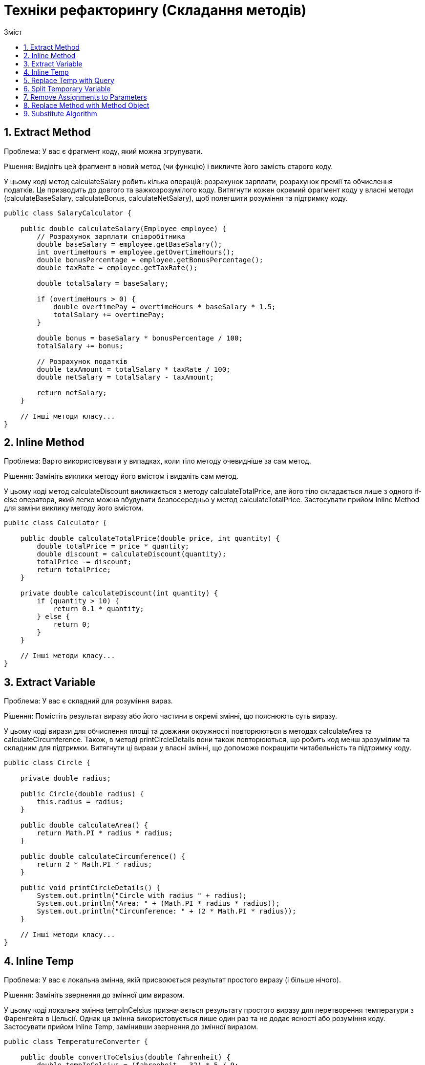 = Техніки рефакторингу (Складання методів)
:toc:
:toc-title: Зміст

== 1. Extract Method
Проблема: У вас є фрагмент коду, який можна згрупувати.

Рішення: Виділіть цей фрагмент в новий метод (чи функцію) і викличте його замість старого коду.

У цьому коді метод calculateSalary робить кілька операцій: розрахунок зарплати, розрахунок премії та обчислення податків. Це призводить до довгого та важкозрозумілого коду. Витягнути кожен окремий фрагмент коду у власні методи (calculateBaseSalary, calculateBonus, calculateNetSalary), щоб полегшити розуміння та підтримку коду.

[source, java]
----
public class SalaryCalculator {

    public double calculateSalary(Employee employee) {
        // Розрахунок зарплати співробітника
        double baseSalary = employee.getBaseSalary();
        int overtimeHours = employee.getOvertimeHours();
        double bonusPercentage = employee.getBonusPercentage();
        double taxRate = employee.getTaxRate();

        double totalSalary = baseSalary;

        if (overtimeHours > 0) {
            double overtimePay = overtimeHours * baseSalary * 1.5;
            totalSalary += overtimePay;
        }

        double bonus = baseSalary * bonusPercentage / 100;
        totalSalary += bonus;

        // Розрахунок податків
        double taxAmount = totalSalary * taxRate / 100;
        double netSalary = totalSalary - taxAmount;

        return netSalary;
    }

    // Інші методи класу...
}
----

== 2. Inline Method
Проблема: Варто використовувати у випадках, коли тіло методу очевидніше за сам метод.

Рішення: Замініть виклики методу його вмістом і видаліть сам метод.

У цьому коді метод calculateDiscount викликається з методу calculateTotalPrice, але його тіло складається лише з одного if-else оператора, який легко можна вбудувати безпосередньо у метод calculateTotalPrice. Застосувати прийом Inline Method для заміни виклику методу його вмістом.

[source, java]
----
public class Calculator {

    public double calculateTotalPrice(double price, int quantity) {
        double totalPrice = price * quantity;
        double discount = calculateDiscount(quantity);
        totalPrice -= discount;
        return totalPrice;
    }

    private double calculateDiscount(int quantity) {
        if (quantity > 10) {
            return 0.1 * quantity;
        } else {
            return 0;
        }
    }

    // Інші методи класу...
}
----

== 3. Extract Variable
Проблема: У вас є складний для розуміння вираз.

Рішення: Помістіть результат виразу або його частини в окремі змінні, що пояснюють суть виразу.

У цьому коді вирази для обчислення площі та довжини окружності повторюються в методах calculateArea та calculateCircumference. Також, в методі printCircleDetails вони також повторюються, що робить код менш зрозумілим та складним для підтримки. Витягнути ці вирази у власні змінні, що допоможе покращити читабельність та підтримку коду.

[source, java]
----
public class Circle {

    private double radius;

    public Circle(double radius) {
        this.radius = radius;
    }

    public double calculateArea() {
        return Math.PI * radius * radius;
    }

    public double calculateCircumference() {
        return 2 * Math.PI * radius;
    }

    public void printCircleDetails() {
        System.out.println("Circle with radius " + radius);
        System.out.println("Area: " + (Math.PI * radius * radius));
        System.out.println("Circumference: " + (2 * Math.PI * radius));
    }

    // Інші методи класу...
}

----

== 4. Inline Temp
Проблема: У вас є локальна змінна, якій присвоюється результат простого виразу (і більше нічого).

Рішення: Замініть звернення до змінної цим виразом.

У цьому коді локальна змінна tempInCelsius призначається результату простого виразу для перетворення температури з Фаренгейта в Цельсії. Однак ця змінна використовується лише один раз та не додає ясності або розуміння коду. Застосувати прийом Inline Temp, замінивши звернення до змінної виразом.

[source, java]
----
public class TemperatureConverter {

    public double convertToCelsius(double fahrenheit) {
        double tempInCelsius = (fahrenheit - 32) * 5 / 9;
        return tempInCelsius;
    }

    // Інші методи класу...
}
----

== 5. Replace Temp with Query
Проблема: Ви розміщуєте результат якогось виразу в локальній змінній, щоб використати її далі в коді.

Рішення: Виділіть цей вираз в окремий метод і повертайте результат з нього. Замініть використання вашої змінної викликом методу. Новий метод може бути використаний і в інших методах.

У цьому коді результат виразу itemPrice * quantity зберігається у локальній змінній itemTotalPrice, яка використовується тільки один раз та не додає ясності коду. Застосувати прийом Replace Temp with Query, витягнувши цей вираз у окремий метод calculateItemTotalPrice.

[source, java]
----
public class ShoppingCart {

    private List<Item> items;

    public double calculateTotalPrice() {
        double totalPrice = 0;
        for (Item item : items) {
            double itemPrice = item.getPrice();
            int quantity = item.getQuantity();
            double itemTotalPrice = itemPrice * quantity;
            totalPrice += itemTotalPrice;
        }
        return totalPrice;
    }

    // Інші методи класу...
}
----

== 6. Split Temporary Variable
Проблема: У вас є локальна змінна, яка використовується для зберігання різноманітних значень всередині методу (не рахуючи змінних циклів).

Рішення: Використайте різні змінні для різних значень. Кожна змінна повинна відповідати тільки за одну певну річ.

У цьому коді використовується локальна змінна monthlyInterest, яка обчислюється як interestRate / 12, і totalPayments, яка обчислюється як loanTermYears * 12. Ці змінні використовуються лише один раз, але обчислюються разом з іншими значеннями. Застосувати прийом Split Temporary Variable, розділивши ці змінні на окремі.

[source, java]
----
public class LoanCalculator {

    public double calculateLoanInterest(double loanAmount, double annualInterestRate, int loanTermYears) {
        double interestRate = annualInterestRate / 100;
        double totalInterest = 0;

        double monthlyInterest = interestRate / 12;
        double totalPayments = loanTermYears * 12;

        for (int i = 0; i < totalPayments; i++) {
            totalInterest += loanAmount * monthlyInterest;
        }

        return totalInterest;
    }

    // Інші методи класу...
}
----

== 7. Remove Assignments to Parameters
Проблема: Параметру методу присвоюється якесь значення.

Рішення: Замість параметра скористайтеся новою локальною змінною.

У цьому коді параметр методу addUser (об'єкт user) використовується для присвоєння значення true полю registered об'єкту користувача. Це може призвести до непередбачуваної поведінки, оскільки зміни в параметрах методу можуть вплинути на зовнішні об'єкти. Застосувати прийом Remove Assignments to Parameters, використавши нову локальну змінну для зберігання параметра методу

[source, java]
----
public class UserManager {

    private List<User> users;

    public void addUser(User user) {
        if (user != null) {
            user.setRegistered(true);
            users.add(user);
        }
    }

    // Інші методи класу...
}
----

== 8. Replace Method with Method Object
Проблема: У вас є довгий метод, в якому локальні змінні так сильно переплетені, що це робить неможливим застосування відокремлення методу.

Рішення: Перетворіть метод в окремий клас так, щоб локальні змінні стали полями цього класу. Після цього можна без проблем розділити метод на частини.

У цьому коді метод processOrder виконує багато операцій, залежних від параметру order, і використовує багато локальних змінних. Застосувати прийом Replace Method with Method Object, перетворивши метод в окремий клас OrderProcessorHelper

[source, java]
----
public class OrderProcessor {

    public void processOrder(Order order) {
        double totalCost = 0;
        int itemCount = order.getItemCount();

        for (int i = 0; i < itemCount; i++) {
            Item item = order.getItem(i);
            double itemPrice = item.getPrice();
            int quantity = item.getQuantity();

            totalCost += itemPrice * quantity;
        }

        Customer customer = order.getCustomer();
        if (customer.isVIP()) {
            totalCost -= totalCost * 0.1; // 10% знижка для VIP-клієнтів
        }

        order.setTotalCost(totalCost);
        order.setStatus("Processed");
    }

    // Інші методи класу...
}

----

== 9. Substitute Algorithm
Проблема: Ви хочете замінити існуючий алгоритм іншим?

Рішення: Замініть тіло методу, що реалізує старий алгоритм, новим алгоритмом.

У цьому коді метод manipulateString змінює регістр кожного символу у вхідному рядку: перетворює великі літери у малі та навпаки. Однак цей підхід може бути неефективним, особливо для великих рядків, оскільки використовується конкатенація рядків, що призводить до створення нових об'єктів рядків на кожній ітерації циклу. Застосувати підхід Substitute Algorithm, замінивши цикл із зміною регістру на більш ефективний підхід, наприклад, використовуючи об'єкт StringBuilder:

[source, java]
----
public class StringManipulator {

    public String manipulateString(String input) {
        String result = "";

        for (int i = 0; i < input.length(); i++) {
            char ch = input.charAt(i);
            if (Character.isLowerCase(ch)) {
                result += Character.toUpperCase(ch);
            } else if (Character.isUpperCase(ch)) {
                result += Character.toLowerCase(ch);
            } else {
                result += ch;
            }
        }

        return result;
    }

    // Інші методи класу...
}
----